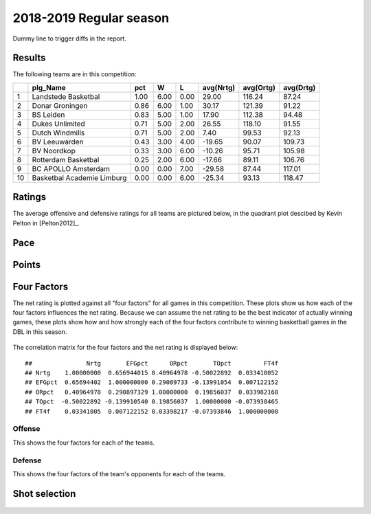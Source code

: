 

..
  Assumptions
  season      : srting identifier of the season we're evaluating
  regseasTeam : dataframe containing the team statistics
  ReportTeamRatings.r is sourced.

2018-2019 Regular season
====================================================

Dummy line to trigger diffs in the report.

Results
-------

The following teams are in this competition:


+----+----------------------------+------+------+------+-----------+-----------+-----------+
|    | plg_Name                   | pct  | W    | L    | avg(Nrtg) | avg(Ortg) | avg(Drtg) |
+====+============================+======+======+======+===========+===========+===========+
| 1  | Landstede Basketbal        | 1.00 | 6.00 | 0.00 | 29.00     | 116.24    | 87.24     |
+----+----------------------------+------+------+------+-----------+-----------+-----------+
| 2  | Donar Groningen            | 0.86 | 6.00 | 1.00 | 30.17     | 121.39    | 91.22     |
+----+----------------------------+------+------+------+-----------+-----------+-----------+
| 3  | BS Leiden                  | 0.83 | 5.00 | 1.00 | 17.90     | 112.38    | 94.48     |
+----+----------------------------+------+------+------+-----------+-----------+-----------+
| 4  | Dukes Unlimited            | 0.71 | 5.00 | 2.00 | 26.55     | 118.10    | 91.55     |
+----+----------------------------+------+------+------+-----------+-----------+-----------+
| 5  | Dutch Windmills            | 0.71 | 5.00 | 2.00 | 7.40      | 99.53     | 92.13     |
+----+----------------------------+------+------+------+-----------+-----------+-----------+
| 6  | BV Leeuwarden              | 0.43 | 3.00 | 4.00 | -19.65    | 90.07     | 109.73    |
+----+----------------------------+------+------+------+-----------+-----------+-----------+
| 7  | BV Noordkop                | 0.33 | 3.00 | 6.00 | -10.26    | 95.71     | 105.98    |
+----+----------------------------+------+------+------+-----------+-----------+-----------+
| 8  | Rotterdam Basketbal        | 0.25 | 2.00 | 6.00 | -17.66    | 89.11     | 106.76    |
+----+----------------------------+------+------+------+-----------+-----------+-----------+
| 9  | BC APOLLO Amsterdam        | 0.00 | 0.00 | 7.00 | -29.58    | 87.44     | 117.01    |
+----+----------------------------+------+------+------+-----------+-----------+-----------+
| 10 | Basketbal Academie Limburg | 0.00 | 0.00 | 6.00 | -25.34    | 93.13     | 118.47    |
+----+----------------------------+------+------+------+-----------+-----------+-----------+



Ratings
-------

The average offensive and defensive ratings for all teams are pictured below,
in the quadrant plot descibed by Kevin Pelton in [Pelton2012]_.


.. figure:: figure/rating-quadrant-1.png
    :alt: 

    


.. figure:: figure/net-rating-1.png
    :alt: 

    


.. figure:: figure/off-rating-1.png
    :alt: 

    


.. figure:: figure/def-rating-1.png
    :alt: 

    

Pace
----


.. figure:: figure/pace-by-team-1.png
    :alt: 

    

Points
------


.. figure:: figure/point-differential-by-team-1.png
    :alt: 

    

Four Factors
------------

The net rating is plotted against all "four factors"
for all games in this competition.
These plots show us how each of the four factors influences the net rating.
Because we can assume the net rating to be the best indicator of actually winning games,
these plots show how and how strongly each of the four factors contribute to winning basketball games in the DBL in this season. 


.. figure:: figure/net-rating-by-four-factor-1.png
    :alt: 

    

The correlation matrix for the four factors and the net rating is displayed below:



::

    ##               Nrtg       EFGpct      ORpct       TOpct         FT4f
    ## Nrtg    1.00000000  0.656944015 0.40964978 -0.50022892  0.033410052
    ## EFGpct  0.65694402  1.000000000 0.29089733 -0.13991054  0.007122152
    ## ORpct   0.40964978  0.290897329 1.00000000  0.19856037  0.033982168
    ## TOpct  -0.50022892 -0.139910540 0.19856037  1.00000000 -0.073938465
    ## FT4f    0.03341005  0.007122152 0.03398217 -0.07393846  1.000000000



Offense
^^^^^^^

This shows the four factors for each of the teams.


.. figure:: figure/efg-by-team-1.png
    :alt: 

    


.. figure:: figure/or-pct-by-team-1.png
    :alt: 

    


.. figure:: figure/to-pct-team-1.png
    :alt: 

    


.. figure:: figure/ftt-pct-team-1.png
    :alt: 

    

Defense
^^^^^^^

This shows the four factors of the team's opponents for each of the teams.


.. figure:: figure/opp-efg-by-team-1.png
    :alt: 

    


.. figure:: figure/opp-or-pct-by-team-1.png
    :alt: 

    


.. figure:: figure/opp-to-pct-team-1.png
    :alt: 

    


.. figure:: figure/opp-ftt-pct-team-1.png
    :alt: 

    


Shot selection
--------------


.. figure:: figure/shot-selection-ftt-team-1.png
    :alt: 

    


.. figure:: figure/shot-selection-2s-team-1.png
    :alt: 

    


.. figure:: figure/shot-selection-3s-team-1.png
    :alt: 

    


.. figure:: figure/shot-selection-history-team-1.png
    :alt: 

    



.. todo::

  Add a header:
  
   * date of last analyzed games
   * number of games analyzed
